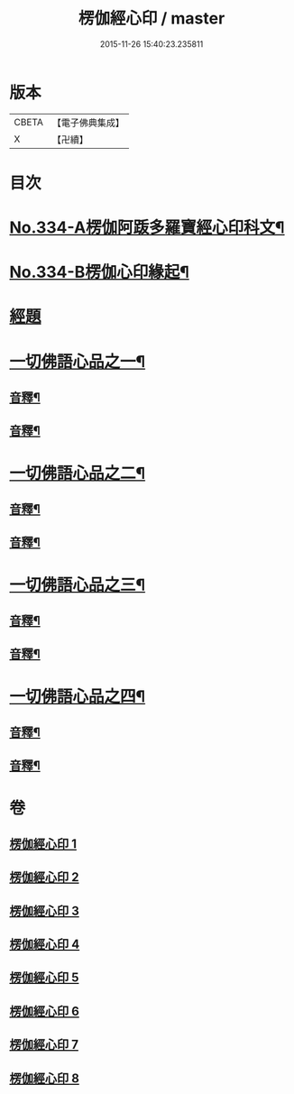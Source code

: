 #+TITLE: 楞伽經心印 / master
#+DATE: 2015-11-26 15:40:23.235811
* 版本
 |     CBETA|【電子佛典集成】|
 |         X|【卍續】    |

* 目次
* [[file:KR6i0351_001.txt::001-0099a1][No.334-A楞伽阿䟦多羅寶經心印科文¶]]
* [[file:KR6i0351_001.txt::0104a1][No.334-B楞伽心印緣起¶]]
* [[file:KR6i0351_001.txt::0104b8][經題]]
* [[file:KR6i0351_001.txt::0105a6][一切佛語心品之一¶]]
** [[file:KR6i0351_001.txt::0118c6][音釋¶]]
** [[file:KR6i0351_002.txt::0132c18][音釋¶]]
* [[file:KR6i0351_003.txt::003-0133a7][一切佛語心品之二¶]]
** [[file:KR6i0351_003.txt::0143c11][音釋¶]]
** [[file:KR6i0351_004.txt::0155c10][音釋¶]]
* [[file:KR6i0351_005.txt::005-0155c17][一切佛語心品之三¶]]
** [[file:KR6i0351_005.txt::0167b15][音釋¶]]
** [[file:KR6i0351_006.txt::0177a6][音釋¶]]
* [[file:KR6i0351_007.txt::007-0177a13][一切佛語心品之四¶]]
** [[file:KR6i0351_007.txt::0189b16][音釋¶]]
** [[file:KR6i0351_008.txt::0201c19][音釋¶]]
* 卷
** [[file:KR6i0351_001.txt][楞伽經心印 1]]
** [[file:KR6i0351_002.txt][楞伽經心印 2]]
** [[file:KR6i0351_003.txt][楞伽經心印 3]]
** [[file:KR6i0351_004.txt][楞伽經心印 4]]
** [[file:KR6i0351_005.txt][楞伽經心印 5]]
** [[file:KR6i0351_006.txt][楞伽經心印 6]]
** [[file:KR6i0351_007.txt][楞伽經心印 7]]
** [[file:KR6i0351_008.txt][楞伽經心印 8]]
